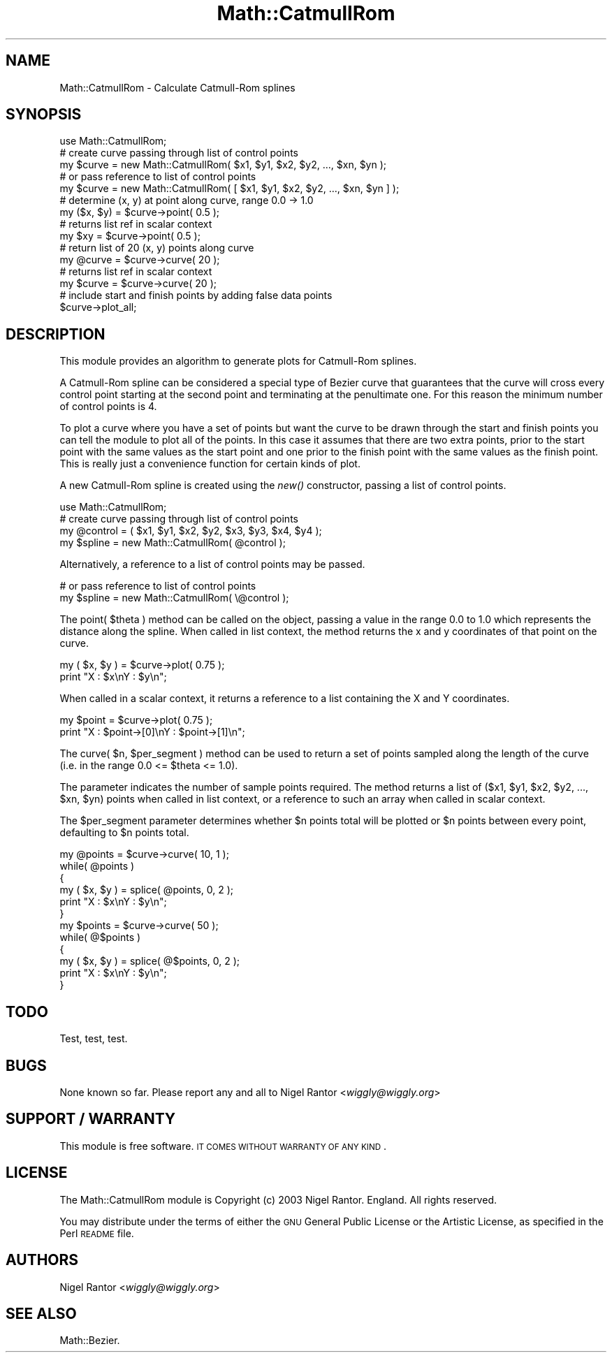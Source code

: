 .\" Automatically generated by Pod::Man 2.26 (Pod::Simple 3.23)
.\"
.\" Standard preamble:
.\" ========================================================================
.de Sp \" Vertical space (when we can't use .PP)
.if t .sp .5v
.if n .sp
..
.de Vb \" Begin verbatim text
.ft CW
.nf
.ne \\$1
..
.de Ve \" End verbatim text
.ft R
.fi
..
.\" Set up some character translations and predefined strings.  \*(-- will
.\" give an unbreakable dash, \*(PI will give pi, \*(L" will give a left
.\" double quote, and \*(R" will give a right double quote.  \*(C+ will
.\" give a nicer C++.  Capital omega is used to do unbreakable dashes and
.\" therefore won't be available.  \*(C` and \*(C' expand to `' in nroff,
.\" nothing in troff, for use with C<>.
.tr \(*W-
.ds C+ C\v'-.1v'\h'-1p'\s-2+\h'-1p'+\s0\v'.1v'\h'-1p'
.ie n \{\
.    ds -- \(*W-
.    ds PI pi
.    if (\n(.H=4u)&(1m=24u) .ds -- \(*W\h'-12u'\(*W\h'-12u'-\" diablo 10 pitch
.    if (\n(.H=4u)&(1m=20u) .ds -- \(*W\h'-12u'\(*W\h'-8u'-\"  diablo 12 pitch
.    ds L" ""
.    ds R" ""
.    ds C` ""
.    ds C' ""
'br\}
.el\{\
.    ds -- \|\(em\|
.    ds PI \(*p
.    ds L" ``
.    ds R" ''
.    ds C`
.    ds C'
'br\}
.\"
.\" Escape single quotes in literal strings from groff's Unicode transform.
.ie \n(.g .ds Aq \(aq
.el       .ds Aq '
.\"
.\" If the F register is turned on, we'll generate index entries on stderr for
.\" titles (.TH), headers (.SH), subsections (.SS), items (.Ip), and index
.\" entries marked with X<> in POD.  Of course, you'll have to process the
.\" output yourself in some meaningful fashion.
.\"
.\" Avoid warning from groff about undefined register 'F'.
.de IX
..
.nr rF 0
.if \n(.g .if rF .nr rF 1
.if (\n(rF:(\n(.g==0)) \{
.    if \nF \{
.        de IX
.        tm Index:\\$1\t\\n%\t"\\$2"
..
.        if !\nF==2 \{
.            nr % 0
.            nr F 2
.        \}
.    \}
.\}
.rr rF
.\"
.\" Accent mark definitions (@(#)ms.acc 1.5 88/02/08 SMI; from UCB 4.2).
.\" Fear.  Run.  Save yourself.  No user-serviceable parts.
.    \" fudge factors for nroff and troff
.if n \{\
.    ds #H 0
.    ds #V .8m
.    ds #F .3m
.    ds #[ \f1
.    ds #] \fP
.\}
.if t \{\
.    ds #H ((1u-(\\\\n(.fu%2u))*.13m)
.    ds #V .6m
.    ds #F 0
.    ds #[ \&
.    ds #] \&
.\}
.    \" simple accents for nroff and troff
.if n \{\
.    ds ' \&
.    ds ` \&
.    ds ^ \&
.    ds , \&
.    ds ~ ~
.    ds /
.\}
.if t \{\
.    ds ' \\k:\h'-(\\n(.wu*8/10-\*(#H)'\'\h"|\\n:u"
.    ds ` \\k:\h'-(\\n(.wu*8/10-\*(#H)'\`\h'|\\n:u'
.    ds ^ \\k:\h'-(\\n(.wu*10/11-\*(#H)'^\h'|\\n:u'
.    ds , \\k:\h'-(\\n(.wu*8/10)',\h'|\\n:u'
.    ds ~ \\k:\h'-(\\n(.wu-\*(#H-.1m)'~\h'|\\n:u'
.    ds / \\k:\h'-(\\n(.wu*8/10-\*(#H)'\z\(sl\h'|\\n:u'
.\}
.    \" troff and (daisy-wheel) nroff accents
.ds : \\k:\h'-(\\n(.wu*8/10-\*(#H+.1m+\*(#F)'\v'-\*(#V'\z.\h'.2m+\*(#F'.\h'|\\n:u'\v'\*(#V'
.ds 8 \h'\*(#H'\(*b\h'-\*(#H'
.ds o \\k:\h'-(\\n(.wu+\w'\(de'u-\*(#H)/2u'\v'-.3n'\*(#[\z\(de\v'.3n'\h'|\\n:u'\*(#]
.ds d- \h'\*(#H'\(pd\h'-\w'~'u'\v'-.25m'\f2\(hy\fP\v'.25m'\h'-\*(#H'
.ds D- D\\k:\h'-\w'D'u'\v'-.11m'\z\(hy\v'.11m'\h'|\\n:u'
.ds th \*(#[\v'.3m'\s+1I\s-1\v'-.3m'\h'-(\w'I'u*2/3)'\s-1o\s+1\*(#]
.ds Th \*(#[\s+2I\s-2\h'-\w'I'u*3/5'\v'-.3m'o\v'.3m'\*(#]
.ds ae a\h'-(\w'a'u*4/10)'e
.ds Ae A\h'-(\w'A'u*4/10)'E
.    \" corrections for vroff
.if v .ds ~ \\k:\h'-(\\n(.wu*9/10-\*(#H)'\s-2\u~\d\s+2\h'|\\n:u'
.if v .ds ^ \\k:\h'-(\\n(.wu*10/11-\*(#H)'\v'-.4m'^\v'.4m'\h'|\\n:u'
.    \" for low resolution devices (crt and lpr)
.if \n(.H>23 .if \n(.V>19 \
\{\
.    ds : e
.    ds 8 ss
.    ds o a
.    ds d- d\h'-1'\(ga
.    ds D- D\h'-1'\(hy
.    ds th \o'bp'
.    ds Th \o'LP'
.    ds ae ae
.    ds Ae AE
.\}
.rm #[ #] #H #V #F C
.\" ========================================================================
.\"
.IX Title "Math::CatmullRom 3"
.TH Math::CatmullRom 3 "2003-09-01" "perl v5.16.3" "User Contributed Perl Documentation"
.\" For nroff, turn off justification.  Always turn off hyphenation; it makes
.\" way too many mistakes in technical documents.
.if n .ad l
.nh
.SH "NAME"
Math::CatmullRom \- Calculate Catmull\-Rom splines
.SH "SYNOPSIS"
.IX Header "SYNOPSIS"
.Vb 1
\&        use Math::CatmullRom;
\&
\&        # create curve passing through list of control points
\&        my $curve = new Math::CatmullRom( $x1, $y1, $x2, $y2, ..., $xn, $yn );
\&
\&        # or pass reference to list of control points
\&        my $curve = new Math::CatmullRom( [ $x1, $y1, $x2, $y2, ..., $xn, $yn ] );
\&
\&        # determine (x, y) at point along curve, range 0.0 \-> 1.0
\&        my ($x, $y) = $curve\->point( 0.5 );
\&
\&        # returns list ref in scalar context
\&        my $xy = $curve\->point( 0.5 );
\&
\&        # return list of 20 (x, y) points along curve
\&        my @curve = $curve\->curve( 20 );
\&
\&        # returns list ref in scalar context
\&        my $curve = $curve\->curve( 20 );
\&
\&        # include start and finish points by adding false data points
\&        $curve\->plot_all;
.Ve
.SH "DESCRIPTION"
.IX Header "DESCRIPTION"
This module provides an algorithm to generate plots for Catmull-Rom splines.
.PP
A Catmull-Rom spline can be considered a special type of Bezier curve that
guarantees that the curve will cross every control point starting at the
second point and terminating at the penultimate one. For this reason the
minimum number of control points is 4.
.PP
To plot a curve where you have a set of points but want the curve to be
drawn through the start and finish points you can tell the module to plot
all of the points. In this case it assumes that there are two extra points,
prior to the start point with the same values as the start point and one
prior to the finish point with the same values as the finish point. This is
really just a convenience function for certain kinds of plot.
.PP
A new Catmull-Rom spline is created using the \fInew()\fR constructor, passing a
list of control points.
.PP
.Vb 1
\&        use Math::CatmullRom;
\&
\&        # create curve passing through list of control points 
\&        my @control = ( $x1, $y1, $x2, $y2, $x3, $y3, $x4, $y4 );
\&        my $spline = new Math::CatmullRom( @control );
.Ve
.PP
Alternatively, a reference to a list of control points may be passed.
.PP
.Vb 2
\&        # or pass reference to list of control points
\&        my $spline = new Math::CatmullRom( \e@control );
.Ve
.PP
The point( \f(CW$theta\fR ) method can be called on the object, passing a value in
the range 0.0 to 1.0 which represents the distance along the spline.  When
called in list context, the method returns the x and y coordinates of that
point on the curve.
.PP
.Vb 2
\&        my ( $x, $y ) = $curve\->plot( 0.75 );
\&        print "X : $x\enY : $y\en";
.Ve
.PP
When called in a scalar context, it returns a reference to a list containing
the X and Y coordinates.
.PP
.Vb 2
\&        my $point = $curve\->plot( 0.75 );
\&        print "X : $point\->[0]\enY : $point\->[1]\en";
.Ve
.PP
The curve( \f(CW$n\fR, \f(CW$per_segment\fR ) method can be used to return a set of points
sampled along the length of the curve (i.e. in the range 0.0 <= \f(CW$theta\fR <=
1.0).
.PP
The parameter indicates the number of sample points required. The method
returns a list of ($x1, \f(CW$y1\fR, \f(CW$x2\fR, \f(CW$y2\fR, ..., \f(CW$xn\fR, \f(CW$yn\fR) points when called in
list context, or a reference to such an array when called in scalar context.
.PP
The \f(CW$per_segment\fR parameter determines whether \f(CW$n\fR points total will be plotted
or \f(CW$n\fR points between every point, defaulting to \f(CW$n\fR points total.
.PP
.Vb 1
\&        my @points = $curve\->curve( 10, 1 );
\&
\&        while( @points )
\&        {
\&                my ( $x, $y ) = splice( @points, 0, 2 );
\&                print "X : $x\enY : $y\en";
\&        }
\&
\&        my $points = $curve\->curve( 50 );
\&
\&        while( @$points )
\&        {
\&                my ( $x, $y ) = splice( @$points, 0, 2 );
\&                print "X : $x\enY : $y\en";
\&        }
.Ve
.SH "TODO"
.IX Header "TODO"
Test, test, test.
.SH "BUGS"
.IX Header "BUGS"
None known so far. Please report any and all to Nigel Rantor <\fIwiggly@wiggly.org\fR>
.SH "SUPPORT / WARRANTY"
.IX Header "SUPPORT / WARRANTY"
This module is free software. \s-1IT\s0 \s-1COMES\s0 \s-1WITHOUT\s0 \s-1WARRANTY\s0 \s-1OF\s0 \s-1ANY\s0 \s-1KIND\s0.
.SH "LICENSE"
.IX Header "LICENSE"
The Math::CatmullRom module is Copyright (c) 2003 Nigel Rantor. England. All
rights reserved.
.PP
You may distribute under the terms of either the \s-1GNU\s0 General Public License
or the Artistic License, as specified in the Perl \s-1README\s0 file.
.SH "AUTHORS"
.IX Header "AUTHORS"
Nigel Rantor <\fIwiggly@wiggly.org\fR>
.SH "SEE ALSO"
.IX Header "SEE ALSO"
Math::Bezier.
